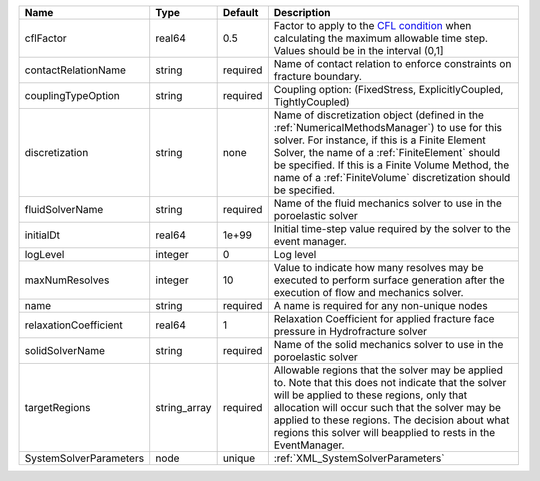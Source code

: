 

====================== ============ ======== ======================================================================================================================================================================================================================================================================================================================== 
Name                   Type         Default  Description                                                                                                                                                                                                                                                                                                              
====================== ============ ======== ======================================================================================================================================================================================================================================================================================================================== 
cflFactor              real64       0.5      Factor to apply to the `CFL condition <http://en.wikipedia.org/wiki/Courant-Friedrichs-Lewy_condition>`_ when calculating the maximum allowable time step. Values should be in the interval (0,1]                                                                                                                        
contactRelationName    string       required Name of contact relation to enforce constraints on fracture boundary.                                                                                                                                                                                                                                                    
couplingTypeOption     string       required Coupling option: (FixedStress, ExplicitlyCoupled, TightlyCoupled)                                                                                                                                                                                                                                                        
discretization         string       none     Name of discretization object (defined in the :ref:`NumericalMethodsManager`) to use for this solver. For instance, if this is a Finite Element Solver, the name of a :ref:`FiniteElement` should be specified. If this is a Finite Volume Method, the name of a :ref:`FiniteVolume` discretization should be specified. 
fluidSolverName        string       required Name of the fluid mechanics solver to use in the poroelastic solver                                                                                                                                                                                                                                                      
initialDt              real64       1e+99    Initial time-step value required by the solver to the event manager.                                                                                                                                                                                                                                                     
logLevel               integer      0        Log level                                                                                                                                                                                                                                                                                                                
maxNumResolves         integer      10       Value to indicate how many resolves may be executed to perform surface generation after the execution of flow and mechanics solver.                                                                                                                                                                                      
name                   string       required A name is required for any non-unique nodes                                                                                                                                                                                                                                                                              
relaxationCoefficient  real64       1        Relaxation Coefficient for applied fracture face pressure in Hydrofracture solver                                                                                                                                                                                                                                        
solidSolverName        string       required Name of the solid mechanics solver to use in the poroelastic solver                                                                                                                                                                                                                                                      
targetRegions          string_array required Allowable regions that the solver may be applied to. Note that this does not indicate that the solver will be applied to these regions, only that allocation will occur such that the solver may be applied to these regions. The decision about what regions this solver will beapplied to rests in the EventManager.   
SystemSolverParameters node         unique   :ref:`XML_SystemSolverParameters`                                                                                                                                                                                                                                                                                        
====================== ============ ======== ======================================================================================================================================================================================================================================================================================================================== 


